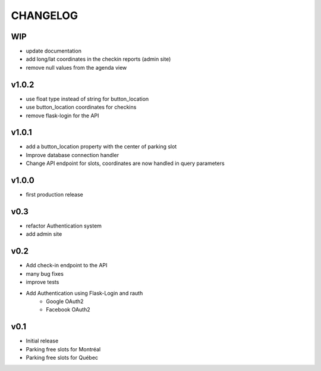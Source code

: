 CHANGELOG
=========

WIP
---

- update documentation
- add long/lat coordinates in the checkin reports (admin site)
- remove null values from the agenda view

v1.0.2
------

- use float type instead of string for button_location
- use button_location coordinates for checkins
- remove flask-login for the API

v1.0.1
------

- add a button_location property with the center of parking slot
- Improve database connection handler
- Change API endpoint for slots, coordinates are now handled in query parameters

v1.0.0
------

- first production release

v0.3
----

- refactor Authentication system
- add admin site

v0.2
----

- Add check-in endpoint to the API
- many bug fixes
- improve tests
- Add Authentication using Flask-Login and rauth
    - Google OAuth2
    - Facebook OAuth2

v0.1
----

- Initial release
- Parking free slots for Montréal
- Parking free slots for Québec

